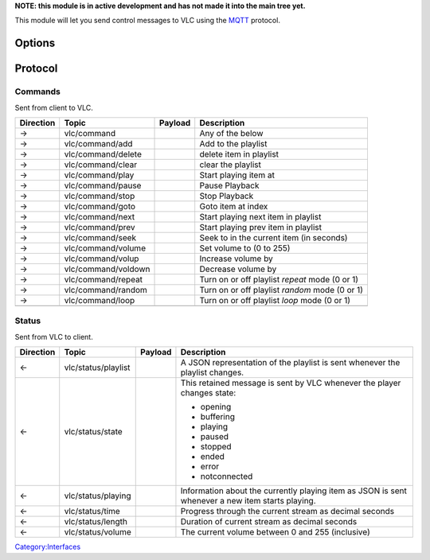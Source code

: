 **NOTE: this module is in active development and has not made it into the main tree yet.**

.. raw:: mediawiki

   {{Module|name=mqtt|type=Interface|os=Any that support the [http://mosquitto.org/ mosquitto] library|description=control VLC using the MQTT protocol}}

This module will let you send control messages to VLC using the `MQTT <http://www.mqtt.org/>`__ protocol.

Options
-------

.. raw:: mediawiki

   {{Option
   |name=mqtt-host
   |value=string
   |default=localhost
   |description=Hostname of MQTT broker to connect to
   }}

.. raw:: mediawiki

   {{Option
   |name=mqtt-port
   |value=integer
   |default=1883
   |description=Port number of MQTT broker to connect to
   }}

.. raw:: mediawiki

   {{Option
   |name=mqtt-username
   |value=string
   |default=none
   |description=The username to connect to the broker with
   }}

.. raw:: mediawiki

   {{Option
   |name=mqtt-password
   |value=string
   |default=none
   |description=The password to connect to the broker with
   }}

.. raw:: mediawiki

   {{Option
   |name=mqtt-prefix
   |value=string
   |default=vlc/
   |description=The topic name prefix to use
   }}

.. raw:: mediawiki

   {{Option
   |name=mqtt-clientid
   |value=string
   |default=random
   |description=The client identifier to connect to the broker as
   }}

.. raw:: mediawiki

   {{Option
   |name=mqtt-keepalive
   |value=string
   |default=10
   |description=The keep alive time for the MQTT protocol (in seconds)
   }}

.. raw:: mediawiki

   {{Option
   |name=mqtt-qos
   |value=string
   |default=1
   |description=The QoS level to publish and subscribe using (0, 1 or 2)
   }}

Protocol
--------

Commands
~~~~~~~~

Sent from client to VLC.

========= =================== ======= ==============================================
Direction Topic               Payload Description
========= =================== ======= ==============================================
→         vlc/command                 Any of the below
→         vlc/command/add             Add to the playlist
→         vlc/command/delete          delete item in playlist
→         vlc/command/clear           clear the playlist
→         vlc/command/play            Start playing item at
→         vlc/command/pause           Pause Playback
→         vlc/command/stop            Stop Playback
→         vlc/command/goto            Goto item at index
→         vlc/command/next            Start playing next item in playlist
→         vlc/command/prev            Start playing prev item in playlist
→         vlc/command/seek            Seek to in the current item (in seconds)
→         vlc/command/volume          Set volume to (0 to 255)
→         vlc/command/volup           Increase volume by
→         vlc/command/voldown         Decrease volume by
→         vlc/command/repeat          Turn on or off playlist *repeat* mode (0 or 1)
→         vlc/command/random          Turn on or off playlist *random* mode (0 or 1)
→         vlc/command/loop            Turn on or off playlist *loop* mode (0 or 1)
\                                    
========= =================== ======= ==============================================

Status
~~~~~~

Sent from VLC to client.

========= =================== ======= ================================================================================================
Direction Topic               Payload Description
========= =================== ======= ================================================================================================
←         vlc/status/playlist         A JSON representation of the playlist is sent whenever the playlist changes.
←         vlc/status/state            This retained message is sent by VLC whenever the player changes state:
                                     
                                      -  opening
                                      -  buffering
                                      -  playing
                                      -  paused
                                      -  stopped
                                      -  ended
                                      -  error
                                      -  notconnected
←         vlc/status/playing          Information about the currently playing item as JSON is sent whenever a new item starts playing.
←         vlc/status/time             Progress through the current stream as decimal seconds
←         vlc/status/length           Duration of current stream as decimal seconds
←         vlc/status/volume           The current volume between 0 and 255 (inclusive)
========= =================== ======= ================================================================================================

`Category:Interfaces <Category:Interfaces>`__

